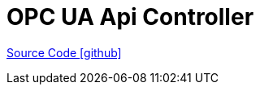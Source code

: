 = OPC UA Api Controller

https://github.com/OpenEMS/openems/tree/develop/io.openems.edge.controller.api.opcua[Source Code icon:github[]]